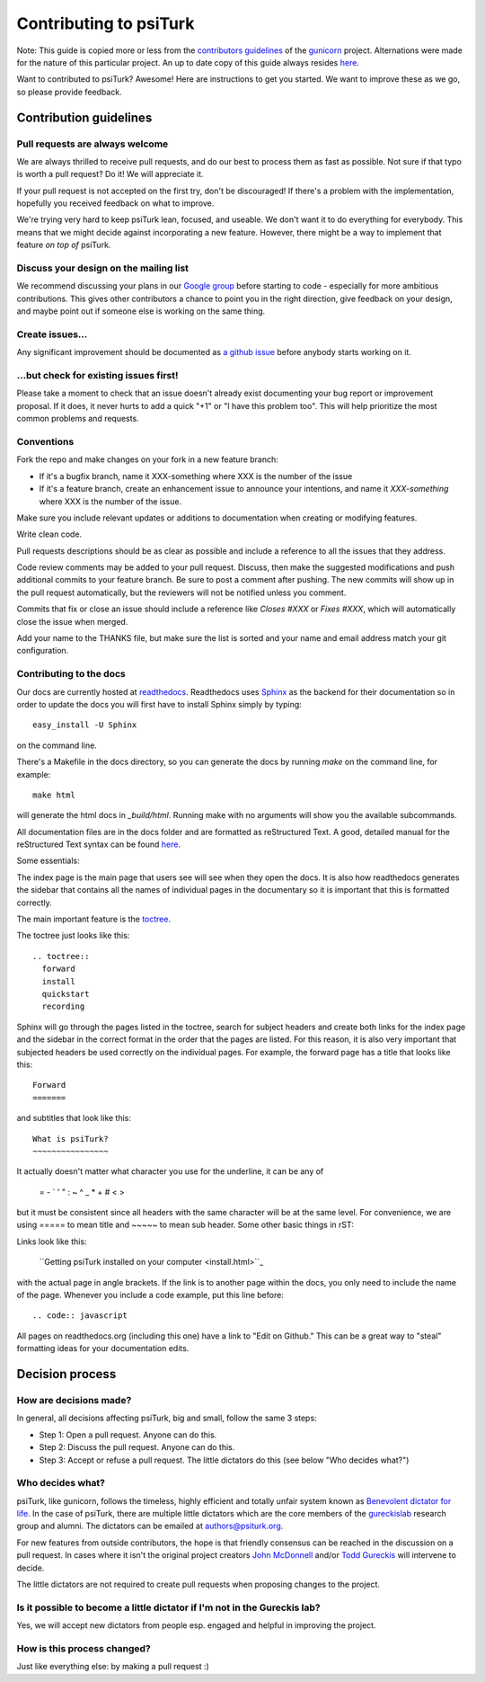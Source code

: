 Contributing to psiTurk
=======================

Note: This guide is copied more or less from the `contributors guidelines <https://github.com/gureckis/gunicorn/blob/master/CONTRIBUTING.md>`_
of the `gunicorn <https://github.com/benoitc/gunicorn>`_ project. Alternations
were made for the nature of this particular project.  An up to date copy of this guide
always resides `here <https://github.com/NYUCCL/psiTurk/blob/master/CONTRIBUTING.md>`_.

Want to contributed to psiTurk? Awesome! Here are instructions to get you
started. We want to improve these as we go, so please provide feedback.


Contribution guidelines
~~~~~~~~~~~~~~~~~~~~~~~


Pull requests are always welcome
--------------------------------

We are always thrilled to receive pull requests, and do our best to
process them as fast as possible. Not sure if that typo is worth a pull
request? Do it! We will appreciate it.

If your pull request is not accepted on the first try, don't be
discouraged! If there's a problem with the implementation, hopefully you
received feedback on what to improve.

We're trying very hard to keep psiTurk lean, focused, and useable. We don't want it
to do everything for everybody. This means that we might decide against
incorporating a new feature. However, there might be a way to implement
that feature *on top of* psiTurk.


Discuss your design on the mailing list
---------------------------------------

We recommend discussing your plans in our `Google group <https://groups.google.com/d/forum/psiturk>`__
before starting to code -
especially for more ambitious contributions.  This gives other
contributors a chance to point you in the right direction, give feedback
on your design, and maybe point out if someone else is working on the
same thing.


Create issues\.\.\.
-------------------

Any significant improvement should be documented as `a github issue <https://github.com/NYUCCL/psiTurk/issues>`_
before anybody starts working on it.


\.\.\.but check for existing issues first!
------------------------------------------

Please take a moment to check that an issue doesn't already exist
documenting your bug report or improvement proposal. If it does, it
never hurts to add a quick "+1" or "I have this problem too". This will
help prioritize the most common problems and requests.


Conventions
-----------

Fork the repo and make changes on your fork in a new feature branch:

- If it's a bugfix branch, name it XXX-something where XXX is the number
  of the issue
- If it's a feature branch, create an enhancement issue to announce your
  intentions, and name it `XXX-something` where XXX is the number of the issue.

Make sure you include relevant updates or additions to documentation
when creating or modifying features.

Write clean code.

Pull requests descriptions should be as clear as possible and include a
reference to all the issues that they address.

Code review comments may be added to your pull request. Discuss, then
make the suggested modifications and push additional commits to your
feature branch. Be sure to post a comment after pushing. The new commits
will show up in the pull request automatically, but the reviewers will
not be notified unless you comment.

Commits that fix or close an issue should include a reference like
`Closes #XXX` or `Fixes #XXX`, which will automatically close the issue
when merged.

Add your name to the THANKS file, but make sure the list is sorted and
your name and email address match your git configuration.


Contributing to the docs
------------------------

Our docs are currently hosted at `readthedocs <http://psiturk.readthedocs.org>`_.
Readthedocs uses `Sphinx <http://sphinx-doc.org/>`_ as the backend for their
documentation so in order to update the docs you will first have to install
Sphinx simply by typing: ::

    easy_install -U Sphinx

on the command line.

There's a Makefile in the docs directory, so you can generate the docs by
running `make` on the command line, for example: ::

    make html

will generate the html docs in `_build/html`. Running make with no arguments
will show you the available subcommands.

All documentation files are in the docs folder and are formatted as
reStructured Text. A good, detailed manual for the reStructured Text
syntax can be found `here <http://docutils.sourceforge.net/docs/user/rst/quickstart.html>`_.

Some essentials:

The index page is the main page that users see will see when they open the
docs. It is also how readthedocs generates the sidebar that contains all
the names of individual pages in the documentary so it is important that
this is formatted correctly.

The main important feature is the `toctree <http://sphinx-doc.org/markup/toctree.html>`_.

The toctree just looks like this:

::

      .. toctree::
        forward
        install
        quickstart
        recording

Sphinx will go through the pages listed in the toctree, search for subject
headers and create both links for the index page and the sidebar in the
correct format in the order that the pages are listed. For this reason,
it is also very important that subjected headers be used correctly on
the individual pages. For example, the forward page has a title that looks
like this:

::

    Forward
    =======

and subtitles that look like this:

::

    What is psiTurk?
    ~~~~~~~~~~~~~~~~

It actually doesn't matter what character you use for the underline, it can
be any of

    = - \` ' " : ~ ^ _ * + # < >

but it must be consistent since all headers with the same character will be
at the same level. For convenience, we are using ===== to mean title and ~~~~~
to mean sub header.
Some other basic things in rST:

Links look like this:

    \`\`Getting psiTurk installed on your computer <install.html>\`\`\_

with the actual page in angle brackets. If the link is to another page within the docs,
you only need to include the name of the page.
Whenever you include a code example, put this line before:

::

    .. code:: javascript

All pages on readthedocs.org (including this one) have a link to "Edit on Github."
This can be a great way to "steal" formatting ideas for your documentation
edits.


Decision process
~~~~~~~~~~~~~~~~


How are decisions made?
-----------------------

In general, all decisions affecting psiTurk, big and small, follow the same 3 steps:

* Step 1: Open a pull request. Anyone can do this.

* Step 2: Discuss the pull request. Anyone can do this.

* Step 3: Accept or refuse a pull request. The little dictators do this (see below "Who decides what?")


Who decides what?
-----------------

psiTurk, like gunicorn, follows the timeless, highly efficient and totally unfair system
known as `Benevolent dictator for life <http://en.wikipedia.org/wiki/Benevolent_Dictator_for_Life>`_.
In the case of psiTurk, there are multiple little dictators which are the core members of the
`gureckislab <http://gureckislab.org>`__ research group and alumni.  The dictators
can be emailed at `authors@psiturk.org <mailto:authors@psiturk.org>`_.

For new features from outside contributors, the hope is that friendly
consensus can be reached in the discussion on a pull request.  In cases where it
isn't the original project creators `John McDonnell <https://github.com/johnmcdonnell>`_
and/or `Todd Gureckis <https://github.com/gureckis>`_ will intervene to decide.

The little dictators are not required to create pull requests when
proposing changes to the project.


Is it possible to become a little dictator if I'm not in the Gureckis lab?
--------------------------------------------------------------------------

Yes, we will accept new dictators from people esp. engaged and helpful in
improving the project.


How is this process changed?
----------------------------

Just like everything else: by making a pull request :)
